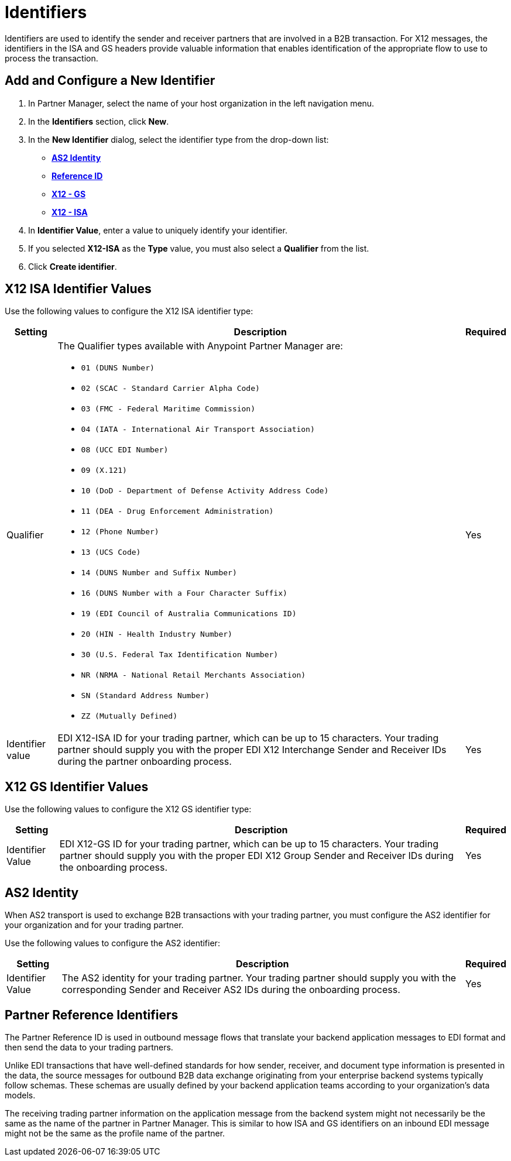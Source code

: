 = Identifiers

Identifiers are used to identify the sender and receiver partners that are involved in a B2B transaction. For X12 messages, the identifiers in the ISA and GS headers provide valuable information that enables identification of the appropriate flow to use to process the transaction.

== Add and Configure a New Identifier

. In Partner Manager, select the name of your host organization in the left navigation menu. 
. In the *Identifiers* section, click *New*. 
. In the *New Identifier* dialog, select the identifier type from the drop-down list:
* <<as2-identifier,*AS2 Identity*>>
* <<reference-id,*Reference ID*>>
* <<x12-gs,*X12 - GS*>>
* <<x12-isa,*X12 - ISA*>>
. In *Identifier Value*, enter a value to uniquely identify your identifier. 
. If you selected *X12-ISA* as the *Type* value, you must also select a *Qualifier* from the list. 
. Click *Create identifier*.

[[x12-isa]]
== X12 ISA Identifier Values

Use the following values to configure the X12 ISA identifier type:

[%header%autowidth.spread]
|===
|Setting |Description | Required

|Qualifier
a|The Qualifier types available with Anypoint Partner Manager are:

* `01 (DUNS Number)`
* `02 (SCAC - Standard Carrier Alpha Code)`
* `03 (FMC - Federal Maritime Commission)`
* `04 (IATA - International Air Transport Association)`
* `08 (UCC EDI Number)`
* `09 (X.121)`
* `10 (DoD - Department of Defense Activity Address Code)`
* `11 (DEA - Drug Enforcement Administration)`
* `12 (Phone Number)`
* `13 (UCS Code)`
* `14 (DUNS Number and Suffix Number)`
* `16 (DUNS Number with a Four Character Suffix)`
* `19 (EDI Council of Australia Communications ID)`
* `20 (HIN - Health Industry Number)`
* `30 (U.S. Federal Tax Identification Number)`
* `NR (NRMA - National Retail Merchants Association)`
* `SN (Standard Address Number)`
* `ZZ (Mutually Defined)`
|Yes 
|Identifier value
|EDI X12-ISA ID for your trading partner, which can be up to 15 characters. Your trading partner should supply you with the proper EDI X12 Interchange Sender and Receiver IDs during the partner onboarding process.
|Yes 
|===

[[x12-gs]]
== X12 GS Identifier Values

Use the following values to configure the X12 GS identifier type:

[%header%autowidth.spread]
|===
|Setting |Description | Required

|Identifier Value
|EDI X12-GS ID for your trading partner, which can be up to 15 characters. Your trading partner should supply you with the proper EDI X12 Group Sender and Receiver IDs during the onboarding process.
|Yes
|===

[[as2-identifier]]
== AS2 Identity 

When AS2 transport is used to exchange B2B transactions with your trading partner, you must configure the AS2 identifier for your organization and for your trading partner.

Use the following values to configure the AS2 identifier:

[%header%autowidth.spread]
|===
|Setting |Description | Required
|Identifier Value
|The AS2 identity for your trading partner. Your trading partner should supply you with the corresponding Sender and Receiver AS2 IDs during the onboarding process.
|Yes 
|===

[[reference-id]]
== Partner Reference Identifiers

The Partner Reference ID is used in outbound message flows that translate your backend application messages to EDI format and then send the data to your trading partners. 

Unlike EDI transactions that have well-defined standards for how sender, receiver, and document type information is presented in the data, the source messages for outbound B2B data exchange originating from your enterprise backend systems typically follow schemas. These schemas are usually defined by your backend application teams according to your organization’s data models. 

The receiving trading partner information on the application message from the backend system might not necessarily be the same as the name of the partner in Partner Manager. This is similar to how ISA and GS identifiers on an inbound EDI message might not be the same as the profile name of the partner.
